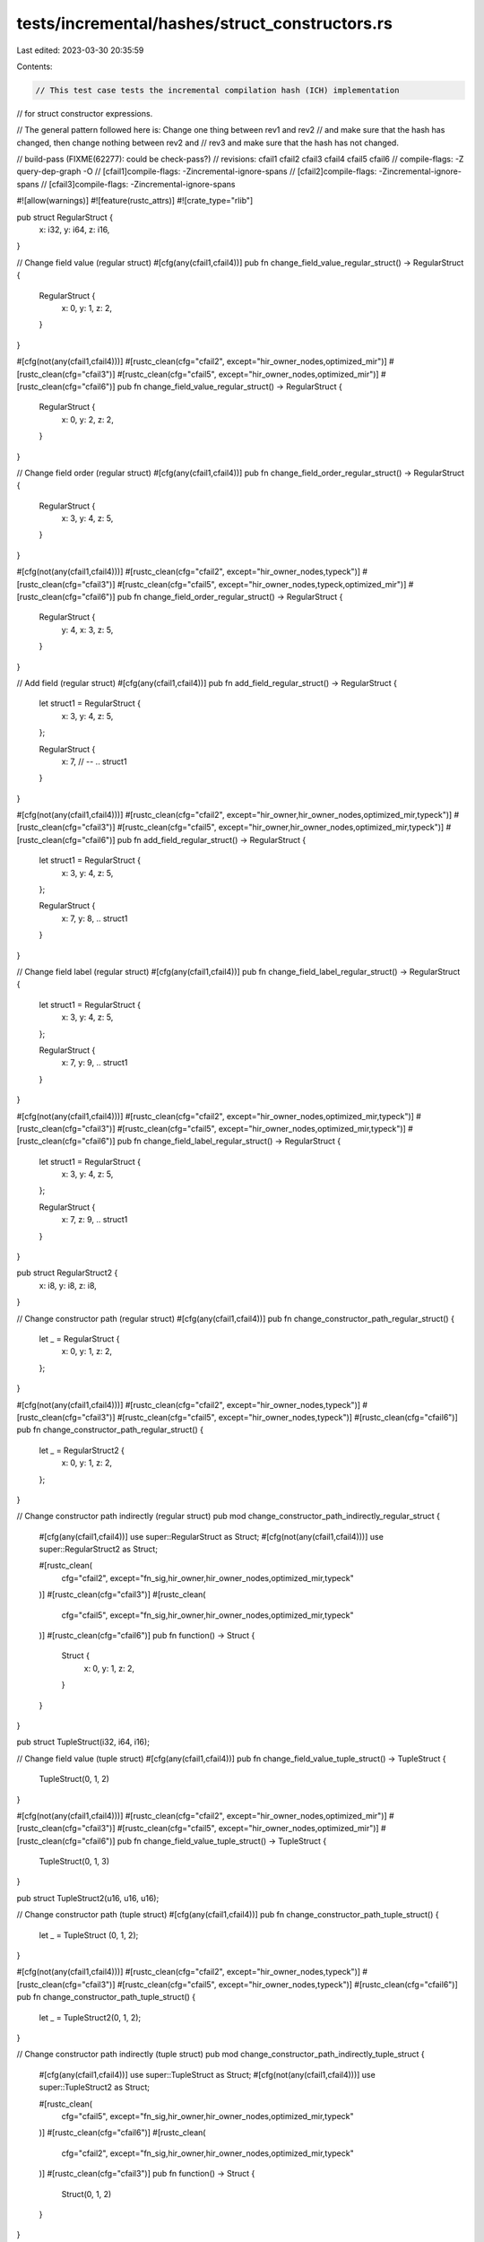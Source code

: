 tests/incremental/hashes/struct_constructors.rs
===============================================

Last edited: 2023-03-30 20:35:59

Contents:

.. code-block:: rs

    // This test case tests the incremental compilation hash (ICH) implementation
// for struct constructor expressions.

// The general pattern followed here is: Change one thing between rev1 and rev2
// and make sure that the hash has changed, then change nothing between rev2 and
// rev3 and make sure that the hash has not changed.

// build-pass (FIXME(62277): could be check-pass?)
// revisions: cfail1 cfail2 cfail3 cfail4 cfail5 cfail6
// compile-flags: -Z query-dep-graph -O
// [cfail1]compile-flags: -Zincremental-ignore-spans
// [cfail2]compile-flags: -Zincremental-ignore-spans
// [cfail3]compile-flags: -Zincremental-ignore-spans

#![allow(warnings)]
#![feature(rustc_attrs)]
#![crate_type="rlib"]


pub struct RegularStruct {
    x: i32,
    y: i64,
    z: i16,
}

// Change field value (regular struct)
#[cfg(any(cfail1,cfail4))]
pub fn change_field_value_regular_struct() -> RegularStruct {
    RegularStruct {
        x: 0,
        y: 1,
        z: 2,
    }
}

#[cfg(not(any(cfail1,cfail4)))]
#[rustc_clean(cfg="cfail2", except="hir_owner_nodes,optimized_mir")]
#[rustc_clean(cfg="cfail3")]
#[rustc_clean(cfg="cfail5", except="hir_owner_nodes,optimized_mir")]
#[rustc_clean(cfg="cfail6")]
pub fn change_field_value_regular_struct() -> RegularStruct {
    RegularStruct {
        x: 0,
        y: 2,
        z: 2,
    }
}



// Change field order (regular struct)
#[cfg(any(cfail1,cfail4))]
pub fn change_field_order_regular_struct() -> RegularStruct {
    RegularStruct {
        x: 3,
        y: 4,
        z: 5,
    }
}

#[cfg(not(any(cfail1,cfail4)))]
#[rustc_clean(cfg="cfail2", except="hir_owner_nodes,typeck")]
#[rustc_clean(cfg="cfail3")]
#[rustc_clean(cfg="cfail5", except="hir_owner_nodes,typeck,optimized_mir")]
#[rustc_clean(cfg="cfail6")]
pub fn change_field_order_regular_struct() -> RegularStruct {
    RegularStruct {
        y: 4,
        x: 3,
        z: 5,
    }
}



// Add field (regular struct)
#[cfg(any(cfail1,cfail4))]
pub fn add_field_regular_struct() -> RegularStruct {
    let struct1 = RegularStruct {
        x: 3,
        y: 4,
        z: 5,
    };

    RegularStruct {
        x: 7,
        // --
        .. struct1
    }
}

#[cfg(not(any(cfail1,cfail4)))]
#[rustc_clean(cfg="cfail2", except="hir_owner,hir_owner_nodes,optimized_mir,typeck")]
#[rustc_clean(cfg="cfail3")]
#[rustc_clean(cfg="cfail5", except="hir_owner,hir_owner_nodes,optimized_mir,typeck")]
#[rustc_clean(cfg="cfail6")]
pub fn add_field_regular_struct() -> RegularStruct {
    let struct1 = RegularStruct {
        x: 3,
        y: 4,
        z: 5,
    };

    RegularStruct {
        x: 7,
        y: 8,
        .. struct1
    }
}



// Change field label (regular struct)
#[cfg(any(cfail1,cfail4))]
pub fn change_field_label_regular_struct() -> RegularStruct {
    let struct1 = RegularStruct {
        x: 3,
        y: 4,
        z: 5,
    };

    RegularStruct {
        x: 7,
        y: 9,
        .. struct1
    }
}

#[cfg(not(any(cfail1,cfail4)))]
#[rustc_clean(cfg="cfail2", except="hir_owner_nodes,optimized_mir,typeck")]
#[rustc_clean(cfg="cfail3")]
#[rustc_clean(cfg="cfail5", except="hir_owner_nodes,optimized_mir,typeck")]
#[rustc_clean(cfg="cfail6")]
pub fn change_field_label_regular_struct() -> RegularStruct {
    let struct1 = RegularStruct {
        x: 3,
        y: 4,
        z: 5,
    };

    RegularStruct {
        x: 7,
        z: 9,
        .. struct1
    }
}



pub struct RegularStruct2 {
    x: i8,
    y: i8,
    z: i8,
}

// Change constructor path (regular struct)
#[cfg(any(cfail1,cfail4))]
pub fn change_constructor_path_regular_struct() {
    let _ = RegularStruct  {
        x: 0,
        y: 1,
        z: 2,
    };
}

#[cfg(not(any(cfail1,cfail4)))]
#[rustc_clean(cfg="cfail2", except="hir_owner_nodes,typeck")]
#[rustc_clean(cfg="cfail3")]
#[rustc_clean(cfg="cfail5", except="hir_owner_nodes,typeck")]
#[rustc_clean(cfg="cfail6")]
pub fn change_constructor_path_regular_struct() {
    let _ = RegularStruct2 {
        x: 0,
        y: 1,
        z: 2,
    };
}



// Change constructor path indirectly (regular struct)
pub mod change_constructor_path_indirectly_regular_struct {
    #[cfg(any(cfail1,cfail4))]
    use super::RegularStruct as Struct;
    #[cfg(not(any(cfail1,cfail4)))]
    use super::RegularStruct2 as Struct;

    #[rustc_clean(
        cfg="cfail2",
        except="fn_sig,hir_owner,hir_owner_nodes,optimized_mir,typeck"
    )]
    #[rustc_clean(cfg="cfail3")]
    #[rustc_clean(
        cfg="cfail5",
        except="fn_sig,hir_owner,hir_owner_nodes,optimized_mir,typeck"
    )]
    #[rustc_clean(cfg="cfail6")]
    pub fn function() -> Struct {
        Struct {
            x: 0,
            y: 1,
            z: 2,
        }
    }
}



pub struct TupleStruct(i32, i64, i16);

// Change field value (tuple struct)
#[cfg(any(cfail1,cfail4))]
pub fn change_field_value_tuple_struct() -> TupleStruct {
    TupleStruct(0, 1, 2)
}

#[cfg(not(any(cfail1,cfail4)))]
#[rustc_clean(cfg="cfail2", except="hir_owner_nodes,optimized_mir")]
#[rustc_clean(cfg="cfail3")]
#[rustc_clean(cfg="cfail5", except="hir_owner_nodes,optimized_mir")]
#[rustc_clean(cfg="cfail6")]
pub fn change_field_value_tuple_struct() -> TupleStruct {
    TupleStruct(0, 1, 3)
}



pub struct TupleStruct2(u16, u16, u16);

// Change constructor path (tuple struct)
#[cfg(any(cfail1,cfail4))]
pub fn change_constructor_path_tuple_struct() {
    let _ = TupleStruct (0, 1, 2);
}

#[cfg(not(any(cfail1,cfail4)))]
#[rustc_clean(cfg="cfail2", except="hir_owner_nodes,typeck")]
#[rustc_clean(cfg="cfail3")]
#[rustc_clean(cfg="cfail5", except="hir_owner_nodes,typeck")]
#[rustc_clean(cfg="cfail6")]
pub fn change_constructor_path_tuple_struct() {
    let _ = TupleStruct2(0, 1, 2);
}



// Change constructor path indirectly (tuple struct)
pub mod change_constructor_path_indirectly_tuple_struct {
    #[cfg(any(cfail1,cfail4))]
    use super::TupleStruct as Struct;
    #[cfg(not(any(cfail1,cfail4)))]
    use super::TupleStruct2 as Struct;

    #[rustc_clean(
        cfg="cfail5",
        except="fn_sig,hir_owner,hir_owner_nodes,optimized_mir,typeck"
    )]
    #[rustc_clean(cfg="cfail6")]
    #[rustc_clean(
        cfg="cfail2",
        except="fn_sig,hir_owner,hir_owner_nodes,optimized_mir,typeck"
    )]
    #[rustc_clean(cfg="cfail3")]
    pub fn function() -> Struct {
        Struct(0, 1, 2)
    }
}


